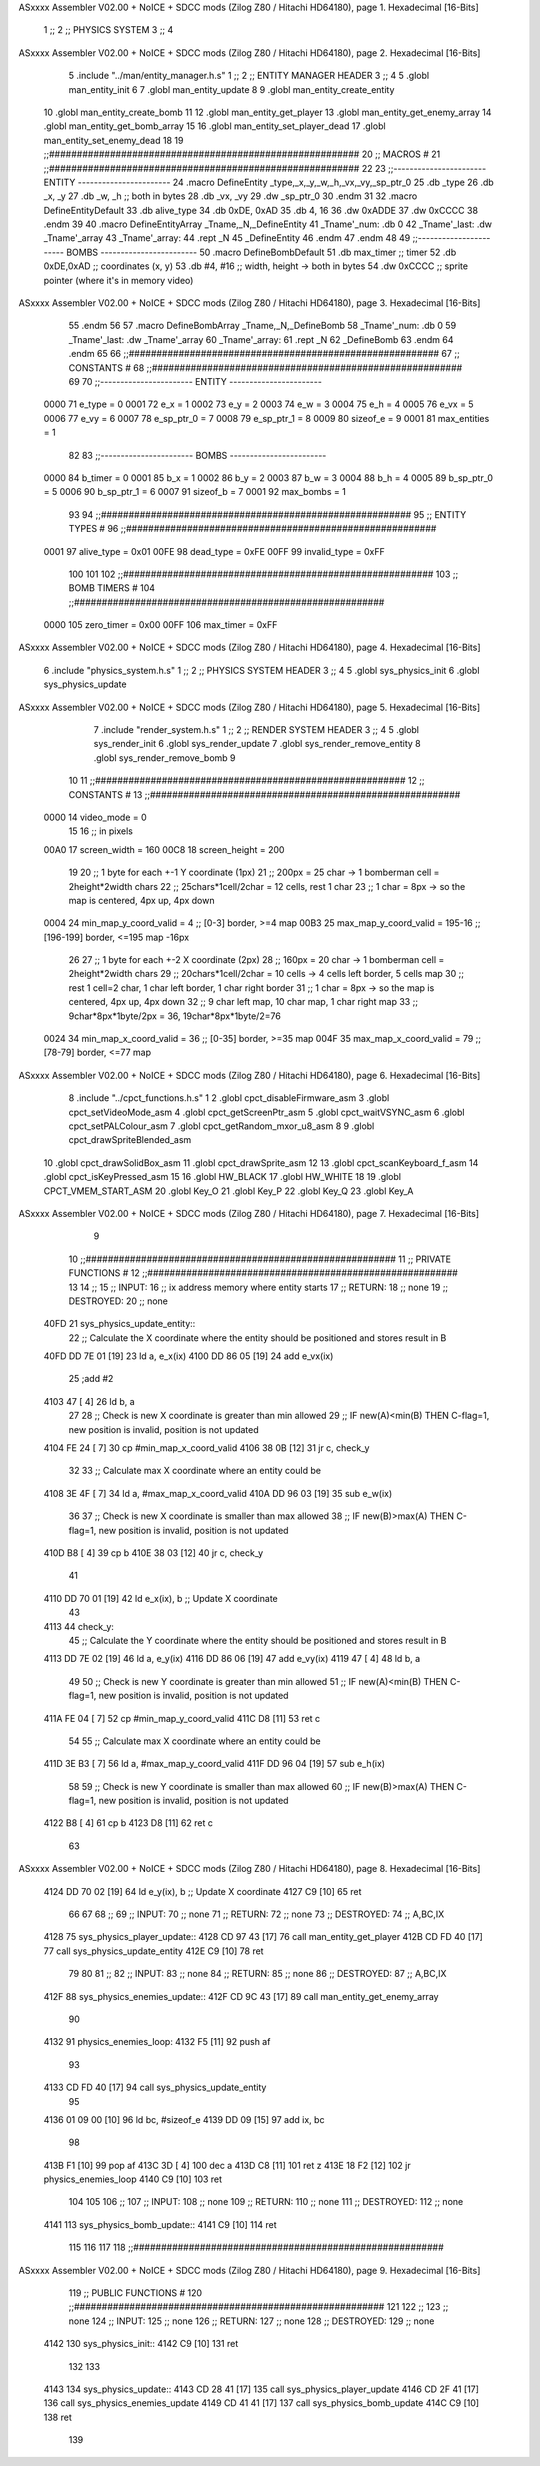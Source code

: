 ASxxxx Assembler V02.00 + NoICE + SDCC mods  (Zilog Z80 / Hitachi HD64180), page 1.
Hexadecimal [16-Bits]



                              1 ;;
                              2 ;;  PHYSICS SYSTEM
                              3 ;;
                              4 
ASxxxx Assembler V02.00 + NoICE + SDCC mods  (Zilog Z80 / Hitachi HD64180), page 2.
Hexadecimal [16-Bits]



                              5 .include "../man/entity_manager.h.s"
                              1 ;;
                              2 ;;  ENTITY MANAGER HEADER
                              3 ;;
                              4 
                              5 .globl  man_entity_init
                              6 
                              7 .globl  man_entity_update
                              8 
                              9 .globl  man_entity_create_entity
                             10 .globl  man_entity_create_bomb
                             11 
                             12 .globl  man_entity_get_player
                             13 .globl  man_entity_get_enemy_array
                             14 .globl  man_entity_get_bomb_array
                             15 
                             16 .globl  man_entity_set_player_dead
                             17 .globl  man_entity_set_enemy_dead
                             18 
                             19 ;;########################################################
                             20 ;;                        MACROS                         #              
                             21 ;;########################################################
                             22 
                             23 ;;-----------------------  ENTITY  -----------------------
                             24 .macro DefineEntity _type,_x,_y,_w,_h,_vx,_vy,_sp_ptr_0
                             25     .db _type
                             26     .db _x, _y
                             27     .db _w, _h      ;; both in bytes
                             28     .db _vx, _vy    
                             29     .dw _sp_ptr_0
                             30 .endm
                             31 
                             32 .macro DefineEntityDefault
                             33     .db alive_type
                             34     .db 0xDE, 0xAD
                             35     .db 4, 16  
                             36     .dw 0xADDE 
                             37     .dw 0xCCCC
                             38 .endm
                             39 
                             40 .macro DefineEntityArray _Tname,_N,_DefineEntity
                             41     _Tname'_num:    .db 0    
                             42     _Tname'_last:   .dw _Tname'_array
                             43     _Tname'_array: 
                             44     .rept _N    
                             45         _DefineEntity
                             46     .endm
                             47 .endm
                             48 
                             49 ;;-----------------------  BOMBS  ------------------------
                             50 .macro DefineBombDefault    
                             51     .db max_timer   ;; timer    
                             52     .db 0xDE,0xAD   ;; coordinates (x, y)
                             53     .db #4, #16     ;; width, height -> both in bytes    
                             54     .dw 0xCCCC      ;; sprite  pointer (where it's in memory video)
ASxxxx Assembler V02.00 + NoICE + SDCC mods  (Zilog Z80 / Hitachi HD64180), page 3.
Hexadecimal [16-Bits]



                             55 .endm
                             56 
                             57 .macro DefineBombArray _Tname,_N,_DefineBomb
                             58     _Tname'_num:    .db 0    
                             59     _Tname'_last:   .dw _Tname'_array
                             60     _Tname'_array: 
                             61     .rept _N    
                             62         _DefineBomb
                             63     .endm
                             64 .endm
                             65 
                             66 ;;########################################################
                             67 ;;                       CONSTANTS                       #             
                             68 ;;########################################################
                             69 
                             70 ;;-----------------------  ENTITY  -----------------------
                     0000    71 e_type = 0
                     0001    72 e_x = 1
                     0002    73 e_y = 2
                     0003    74 e_w = 3
                     0004    75 e_h = 4
                     0005    76 e_vx = 5
                     0006    77 e_vy = 6
                     0007    78 e_sp_ptr_0 = 7
                     0008    79 e_sp_ptr_1 = 8
                     0009    80 sizeof_e = 9
                     0001    81 max_entities = 1
                             82 
                             83 ;;-----------------------  BOMBS  ------------------------
                     0000    84 b_timer = 0
                     0001    85 b_x = 1
                     0002    86 b_y = 2
                     0003    87 b_w = 3
                     0004    88 b_h = 4
                     0005    89 b_sp_ptr_0 = 5
                     0006    90 b_sp_ptr_1 = 6
                     0007    91 sizeof_b = 7
                     0001    92 max_bombs = 1
                             93 
                             94 ;;########################################################
                             95 ;;                      ENTITY TYPES                     #             
                             96 ;;########################################################
                     0001    97 alive_type = 0x01
                     00FE    98 dead_type = 0xFE
                     00FF    99 invalid_type = 0xFF
                            100 
                            101 
                            102 ;;########################################################
                            103 ;;                       BOMB TIMERS                     #             
                            104 ;;########################################################
                     0000   105 zero_timer = 0x00
                     00FF   106 max_timer = 0xFF
ASxxxx Assembler V02.00 + NoICE + SDCC mods  (Zilog Z80 / Hitachi HD64180), page 4.
Hexadecimal [16-Bits]



                              6 .include "physics_system.h.s"
                              1 ;;
                              2 ;;  PHYSICS SYSTEM HEADER
                              3 ;;
                              4 
                              5 .globl  sys_physics_init
                              6 .globl  sys_physics_update
ASxxxx Assembler V02.00 + NoICE + SDCC mods  (Zilog Z80 / Hitachi HD64180), page 5.
Hexadecimal [16-Bits]



                              7 .include "render_system.h.s"
                              1 ;;
                              2 ;;  RENDER SYSTEM HEADER
                              3 ;;
                              4 
                              5 .globl  sys_render_init
                              6 .globl  sys_render_update
                              7 .globl  sys_render_remove_entity
                              8 .globl  sys_render_remove_bomb
                              9 
                             10 
                             11 ;;########################################################
                             12 ;;                       CONSTANTS                       #             
                             13 ;;########################################################
                     0000    14 video_mode = 0
                             15 
                             16 ;; in pixels
                     00A0    17 screen_width = 160
                     00C8    18 screen_height = 200
                             19 
                             20 ;;  1 byte for each +-1 Y coordinate (1px)
                             21 ;;  200px = 25 char -> 1 bomberman cell = 2height*2width chars
                             22 ;;  25chars*1cell/2char = 12 cells, rest 1 char
                             23 ;;  1 char = 8px -> so the map is centered, 4px up, 4px down
                     0004    24 min_map_y_coord_valid = 4      ;;  [0-3] border, >=4 map
                     00B3    25 max_map_y_coord_valid = 195-16    ;;  [196-199] border, <=195 map -16px
                             26 
                             27 ;;  1 byte for each +-2 X coordinate (2px)
                             28 ;;  160px = 20 char -> 1 bomberman cell = 2height*2width chars
                             29 ;;  20chars*1cell/2char = 10 cells -> 4 cells left border, 5 cells map
                             30 ;;  rest 1 cell=2 char, 1 char left border, 1 char right border
                             31 ;;  1 char = 8px -> so the map is centered, 4px up, 4px down
                             32 ;;  9 char left map, 10 char map, 1 char right map
                             33 ;;  9char*8px*1byte/2px = 36, 19char*8px*1byte/2=76
                     0024    34 min_map_x_coord_valid = 36      ;;  [0-35] border, >=35 map
                     004F    35 max_map_x_coord_valid = 79    ;;  [78-79] border, <=77 map
ASxxxx Assembler V02.00 + NoICE + SDCC mods  (Zilog Z80 / Hitachi HD64180), page 6.
Hexadecimal [16-Bits]



                              8 .include "../cpct_functions.h.s"
                              1 
                              2 .globl  cpct_disableFirmware_asm
                              3 .globl  cpct_setVideoMode_asm
                              4 .globl  cpct_getScreenPtr_asm
                              5 .globl  cpct_waitVSYNC_asm
                              6 .globl  cpct_setPALColour_asm
                              7 .globl  cpct_getRandom_mxor_u8_asm
                              8 
                              9 .globl  cpct_drawSpriteBlended_asm
                             10 .globl  cpct_drawSolidBox_asm
                             11 .globl  cpct_drawSprite_asm
                             12 
                             13 .globl  cpct_scanKeyboard_f_asm
                             14 .globl  cpct_isKeyPressed_asm
                             15 
                             16 .globl  HW_BLACK
                             17 .globl  HW_WHITE
                             18 
                             19 .globl  CPCT_VMEM_START_ASM
                             20 .globl  Key_O
                             21 .globl  Key_P
                             22 .globl  Key_Q
                             23 .globl  Key_A
ASxxxx Assembler V02.00 + NoICE + SDCC mods  (Zilog Z80 / Hitachi HD64180), page 7.
Hexadecimal [16-Bits]



                              9 
                             10 ;;########################################################
                             11 ;;                   PRIVATE FUNCTIONS                   #             
                             12 ;;########################################################
                             13 
                             14 ;;
                             15 ;;  INPUT:
                             16 ;;    ix  address memory where entity starts
                             17 ;;  RETURN: 
                             18 ;;    none
                             19 ;;  DESTROYED:
                             20 ;;    none
   40FD                      21 sys_physics_update_entity::
                             22   ;; Calculate the X coordinate where the entity should be positioned and stores result in B
   40FD DD 7E 01      [19]   23   ld    a, e_x(ix)
   4100 DD 86 05      [19]   24   add   e_vx(ix)
                             25   ;add   #2
   4103 47            [ 4]   26   ld    b, a
                             27 
                             28   ;; Check is new X coordinate is greater than min allowed
                             29   ;; IF new(A)<min(B) THEN C-flag=1, new position is invalid, position is not updated
   4104 FE 24         [ 7]   30   cp    #min_map_x_coord_valid
   4106 38 0B         [12]   31   jr    c, check_y
                             32 
                             33   ;; Calculate max X coordinate where an entity could be
   4108 3E 4F         [ 7]   34   ld    a, #max_map_x_coord_valid
   410A DD 96 03      [19]   35   sub   e_w(ix)  
                             36 
                             37   ;; Check is new X coordinate is smaller than max allowed
                             38   ;; IF new(B)>max(A) THEN C-flag=1, new position is invalid, position is not updated
   410D B8            [ 4]   39   cp    b
   410E 38 03         [12]   40   jr    c, check_y
                             41 
   4110 DD 70 01      [19]   42   ld    e_x(ix), b    ;; Update X coordinate
                             43 
   4113                      44 check_y:
                             45   ;; Calculate the Y coordinate where the entity should be positioned and stores result in B
   4113 DD 7E 02      [19]   46   ld    a, e_y(ix)
   4116 DD 86 06      [19]   47   add   e_vy(ix)
   4119 47            [ 4]   48   ld    b, a
                             49 
                             50   ;; Check is new Y coordinate is greater than min allowed
                             51   ;; IF new(A)<min(B) THEN C-flag=1, new position is invalid, position is not updated
   411A FE 04         [ 7]   52   cp    #min_map_y_coord_valid
   411C D8            [11]   53   ret   c
                             54 
                             55   ;; Calculate max X coordinate where an entity could be
   411D 3E B3         [ 7]   56   ld    a, #max_map_y_coord_valid
   411F DD 96 04      [19]   57   sub   e_h(ix)  
                             58 
                             59   ;; Check is new Y coordinate is smaller than max allowed
                             60   ;; IF new(B)>max(A) THEN C-flag=1, new position is invalid, position is not updated
   4122 B8            [ 4]   61   cp    b
   4123 D8            [11]   62   ret   c
                             63   
ASxxxx Assembler V02.00 + NoICE + SDCC mods  (Zilog Z80 / Hitachi HD64180), page 8.
Hexadecimal [16-Bits]



   4124 DD 70 02      [19]   64   ld    e_y(ix), b    ;; Update X coordinate
   4127 C9            [10]   65   ret
                             66 
                             67 
                             68 ;;
                             69 ;;  INPUT:
                             70 ;;    none
                             71 ;;  RETURN: 
                             72 ;;    none
                             73 ;;  DESTROYED:
                             74 ;;    A,BC,IX
   4128                      75 sys_physics_player_update::
   4128 CD 97 43      [17]   76   call  man_entity_get_player
   412B CD FD 40      [17]   77   call  sys_physics_update_entity
   412E C9            [10]   78   ret
                             79 
                             80 
                             81 ;;
                             82 ;;  INPUT:
                             83 ;;    none
                             84 ;;  RETURN: 
                             85 ;;    none
                             86 ;;  DESTROYED:
                             87 ;;    A,BC,IX
   412F                      88 sys_physics_enemies_update::
   412F CD 9C 43      [17]   89   call  man_entity_get_enemy_array
                             90 
   4132                      91 physics_enemies_loop:
   4132 F5            [11]   92   push  af
                             93   
   4133 CD FD 40      [17]   94   call  sys_physics_update_entity
                             95 
   4136 01 09 00      [10]   96   ld    bc, #sizeof_e
   4139 DD 09         [15]   97   add   ix, bc
                             98 
   413B F1            [10]   99   pop   af
   413C 3D            [ 4]  100   dec   a
   413D C8            [11]  101   ret   z
   413E 18 F2         [12]  102   jr    physics_enemies_loop
   4140 C9            [10]  103   ret
                            104 
                            105 
                            106 ;;
                            107 ;;  INPUT:
                            108 ;;    none
                            109 ;;  RETURN: 
                            110 ;;    none
                            111 ;;  DESTROYED:
                            112 ;;    none
   4141                     113 sys_physics_bomb_update::
   4141 C9            [10]  114   ret
                            115 
                            116 
                            117 
                            118 ;;########################################################
ASxxxx Assembler V02.00 + NoICE + SDCC mods  (Zilog Z80 / Hitachi HD64180), page 9.
Hexadecimal [16-Bits]



                            119 ;;                   PUBLIC FUNCTIONS                    #             
                            120 ;;########################################################
                            121 
                            122 ;;
                            123 ;;  none
                            124 ;;  INPUT:
                            125 ;;    none
                            126 ;;  RETURN: 
                            127 ;;    none
                            128 ;;  DESTROYED:
                            129 ;;    none
   4142                     130 sys_physics_init::
   4142 C9            [10]  131   ret
                            132 
                            133 
   4143                     134 sys_physics_update::
   4143 CD 28 41      [17]  135   call  sys_physics_player_update
   4146 CD 2F 41      [17]  136   call  sys_physics_enemies_update
   4149 CD 41 41      [17]  137   call  sys_physics_bomb_update
   414C C9            [10]  138   ret
                            139   
